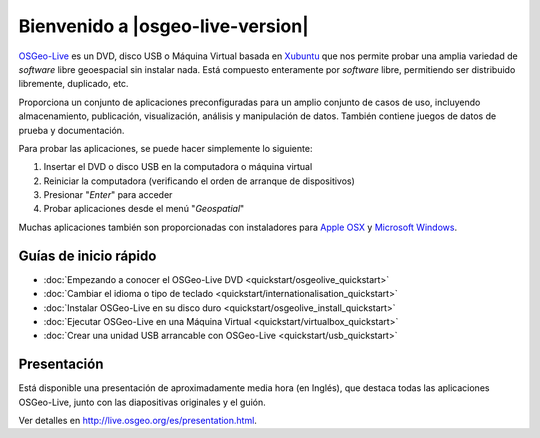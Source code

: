 
Bienvenido a |osgeo-live-version|
================================================================================

`OSGeo-Live <http://live.osgeo.org>`_ es un DVD, disco USB o Máquina Virtual
basada en `Xubuntu <http://www.xubuntu.org/>`_ que nos permite probar una amplia
variedad de *software* libre geoespacial sin instalar nada. Está compuesto
enteramente por *software* libre, permitiendo ser distribuido libremente,
duplicado, etc.

.. image:: ../images/screenshots/800x600/osgeolive_menu.png
  :scale: 70 %
  :alt: boot select
  :align: right

Proporciona un conjunto de aplicaciones preconfiguradas para un amplio conjunto
de casos de uso, incluyendo almacenamiento, publicación, visualización, análisis
y manipulación de datos. También contiene juegos de datos de prueba y
documentación.

Para probar las aplicaciones, se puede hacer simplemente lo siguiente:

#. Insertar el DVD o disco USB en la computadora o máquina virtual
#. Reiniciar la computadora (verificando el orden de arranque de dispositivos)
#. Presionar "*Enter*" para acceder
#. Probar aplicaciones desde el menú "*Geospatial*"

Muchas aplicaciones también son proporcionadas con instaladores para 
`Apple OSX <../MacInstallers/>`_ y `Microsoft Windows <../WindowsInstallers/>`_.


Guías de inicio rápido
------------------------------------	

-   :doc:`Empezando a conocer el OSGeo-Live DVD <quickstart/osgeolive_quickstart>`
-   :doc:`Cambiar el idioma o tipo de teclado <quickstart/internationalisation_quickstart>`
-   :doc:`Instalar OSGeo-Live en su disco duro <quickstart/osgeolive_install_quickstart>`
-   :doc:`Ejecutar OSGeo-Live en una Máquina Virtual <quickstart/virtualbox_quickstart>`
-   :doc:`Crear una unidad USB arrancable con OSGeo-Live <quickstart/usb_quickstart>`

Presentación
--------------------------------------------------------------------------------

Está disponible una presentación de aproximadamente media hora (en Inglés), que
destaca todas las aplicaciones OSGeo-Live, junto con las diapositivas originales
y el guión. 

Ver detalles en `<http://live.osgeo.org/es/presentation.html>`_.
